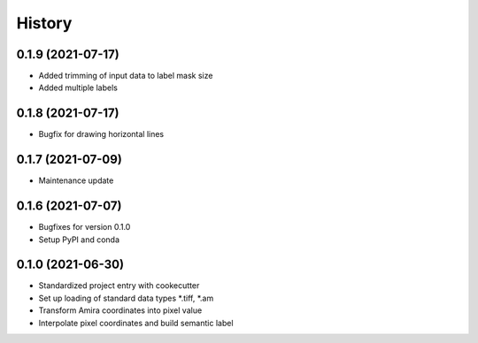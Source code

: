=======
History
=======

0.1.9 (2021-07-17)
------------------

* Added trimming of input data to label mask size
* Added multiple labels

0.1.8 (2021-07-17)
------------------

* Bugfix for drawing horizontal lines

0.1.7 (2021-07-09)
------------------

* Maintenance update

0.1.6 (2021-07-07)
------------------

* Bugfixes for version 0.1.0
* Setup PyPI and conda

0.1.0 (2021-06-30)
------------------

* Standardized project entry with cookecutter
* Set up loading of standard data types *.tiff, *.am
* Transform Amira coordinates into pixel value
* Interpolate pixel coordinates and build semantic label
